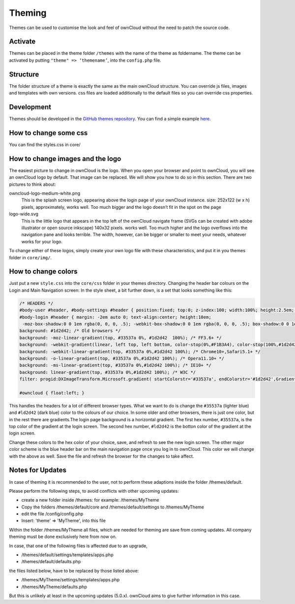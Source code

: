 Theming
=======

Themes can be used to customise the look and feel of ownCloud without the need
to patch the source code.

Activate
--------

Themes can be placed in the theme folder ``/themes`` with the name of the theme
as foldername. The theme can be activated by putting ``"theme" => ‘themename’``,
into the ``config.php`` file.

Structure
---------

The folder structure of a theme is exactly the same as the main ownCloud
structure. You can override js files, images and templates with own versions.
css files are loaded additionally to the default files so you can override css
properties.

Development
-----------

Themes should be developed in the `GitHub themes repository`_.
You can find a simple example `here`_.

How to change some css
----------------------

You can find the styles.css in core/

How to change images and the logo
---------------------------------

The easiest picture to change in ownCloud is the logo. When you open your
browser and point to ownCloud, you will see an ownCloud logo by default. That
image can be replaced. We will show you how to do so in this section. There are
two pictures to think about:

owncloud-logo-medium-white.png
  This is the splash screen logo, appearing
  above the login page of your ownCloud instance. size: 252x122 (w x h) pixels,
  approximately, works well. Too much bigger and the logo doesn’t fit in the
  spot on the page

logo-wide.svg
  This is the little logo that appears in the top left of the ownCloud navigate
  frame (SVGs can be created with adobe illustrator or open source inkscape)
  140x32 pixels. works well. Too much higher and the logo overflows into the
  navigation pane and looks terrible.  The width, however, can be bigger or
  smaller to meet your needs, whatever works for your logo.

To change either of these logos, simply create your own logo file with these
characteristics, and put it in you themes folder in ``core/img/``.

How to change colors
--------------------

Just put a new ``style.css`` into the ``core/css`` folder in your themes
directory.  Changing the header bar colours on the Login and Main Navigation
screen: In the style sheet, a bit further down, is a set that looks something
like this:

.. code-block:: css

  /* HEADERS */
  #body-user #header, #body-settings #header { position:fixed; top:0; z-index:100; width:100%; height:2.5em; padding:.5em; background:#1d2d42; -moz-box-shadow:0 0 10px rgba(0, 0, 0, .5), inset 0 -2px 10px #222; -webkit-box-shadow:0 0 10px rgba(0, 0, 0, .5), inset 0 -2px 10px #222; box-shadow:0 0 10px rgba(0, 0, 0, .5), inset 0 -2px 10px #222; }
  #body-login #header { margin: -2em auto 0; text-align:center; height:10em;
   -moz-box-shadow:0 0 1em rgba(0, 0, 0, .5); -webkit-box-shadow:0 0 1em rgba(0, 0, 0, .5); box-shadow:0 0 1em rgba(0, 0, 0, .5);
  background: #1d2d42; /* Old browsers */
  background: -moz-linear-gradient(top, #33537a 0%, #1d2d42  100%); /* FF3.6+ */
  background: -webkit-gradient(linear, left top, left bottom, color-stop(0%,#F1B3A4), color-stop(100%,#1d2d42)); /* Chrome,Safari4+ */
  background: -webkit-linear-gradient(top, #33537a 0%,#1d2d42 100%); /* Chrome10+,Safari5.1+ */
  background: -o-linear-gradient(top, #33537a 0%,#1d2d42 100%); /* Opera11.10+ */
  background: -ms-linear-gradient(top, #33537a 0%,#1d2d42 100%); /* IE10+ */
  background: linear-gradient(top, #33537a 0%,#1d2d42 100%); /* W3C */
  filter: progid:DXImageTransform.Microsoft.gradient( startColorstr='#33537a', endColorstr='#1d2d42',GradientType=0 ); /* IE6-9 */ }

  #owncloud { float:left; }

This handles the headers for a lot of different browser types. What we want to
do is change the ``#35537a`` (lighter blue) and ``#ld2d42`` (dark blue) color to
the colours of our choice. In some older and other browsers, there is just one
color, but in the rest there are gradients.The login page background is a
horizontal gradient. The first hex number, ``#35537a``, is the top color of the
gradient at the login screen. The second hex number, ``#ld2d42`` is the botton
color of the gradient at the login screen.

Change these colors to the hex color of your choice, save, and refresh to see
the new login screen. The other major color scheme is the blue header bar on the
main navigation page once you log in to ownCloud. This color we will change with
the above as well. Save the file and refresh the browser for the changes to take
affect.

.. _GitHub themes repository: https://github.com/owncloud/themes
.. _here: https://github.com/owncloud/themes/tree/master/example

Notes for Updates
-----------------

In case of theming it is recommended to the user,
not to perform these adaptions inside the folder /themes/default.

Please perform the following steps, to avoid conflicts with other upcoming updates:

* create a new folder inside /themes: for example: /themes/MyTheme
* Copy the folders /themes/default/core and /themes/default/settings to /themes/MyTheme
* edit the file /config/config.php
* Insert:  'theme' => 'MyTheme',   into this file

Within the folder /themes/MyTheme all files, which are needed for theming
are save from coming updates.
All company theming must be done exclusively here from now on.

In case, that one of the following files is affected due to an upgrade,

* /themes/default/settings/templates/apps.php
*	/themes/default/defaults.php

the files listed below, have to be replaced by those listed above:

*	/themes/MyTheme/settings/templates/apps.php
*	/themes/MyTheme/defaults.php

But this is unlikely at least in the upcoming updates (5.0.x).
ownCloud aims to give further information in this case.
